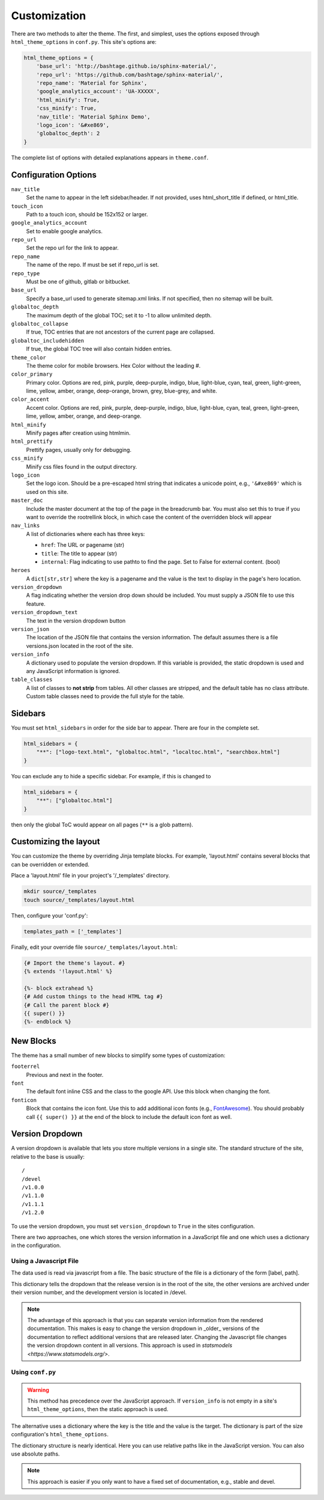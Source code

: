 .. _customization:

=============
Customization
=============

There are two methods to alter the theme.  The first, and simplest, uses the
options exposed through ``html_theme_options`` in ``conf.py``. This site's
options are:

.. code-block:: python

    html_theme_options = {
        'base_url': 'http://bashtage.github.io/sphinx-material/',
        'repo_url': 'https://github.com/bashtage/sphinx-material/',
        'repo_name': 'Material for Sphinx',
        'google_analytics_account': 'UA-XXXXX',
        'html_minify': True,
        'css_minify': True,
        'nav_title': 'Material Sphinx Demo',
        'logo_icon': '&#xe869',
        'globaltoc_depth': 2
    }

The complete list of options with detailed explanations appears in
``theme.conf``.

Configuration Options
=====================

``nav_title``
   Set the name to appear in the left sidebar/header. If not provided, uses
   html_short_title if defined, or html_title.
``touch_icon``
   Path to a touch icon, should be 152x152 or larger.
``google_analytics_account``
   Set to enable google analytics.
``repo_url``
   Set the repo url for the link to appear.
``repo_name``
   The name of the repo. If must be set if repo_url is set.
``repo_type``
   Must be one of github, gitlab or bitbucket.
``base_url``
   Specify a base_url used to generate sitemap.xml links. If not specified, then
   no sitemap will be built.
``globaltoc_depth``
   The maximum depth of the global TOC; set it to -1 to allow unlimited depth.
``globaltoc_collapse``
   If true, TOC entries that are not ancestors of the current page are collapsed.
``globaltoc_includehidden``
   If true, the global TOC tree will also contain hidden entries.
``theme_color``
    The theme color for mobile browsers. Hex Color without the leading #.
``color_primary``
    Primary color. Options are
    red, pink, purple, deep-purple, indigo, blue, light-blue, cyan,
    teal, green, light-green, lime, yellow, amber, orange, deep-orange,
    brown, grey, blue-grey, and white.
``color_accent``
    Accent color. Options are
    red, pink, purple, deep-purple, indigo, blue, light-blue, cyan,
    teal, green, light-green, lime, yellow, amber, orange, and deep-orange.
``html_minify``
   Minify pages after creation using htmlmin.
``html_prettify``
   Prettify pages, usually only for debugging.
``css_minify``
   Minify css files found in the output directory.
``logo_icon``
   Set the logo icon. Should be a pre-escaped html string that indicates a
   unicode point, e.g., ``'&#xe869'`` which is used on this site.
``master_doc``
   Include the master document at the top of the page in the breadcrumb bar.
   You must also set this to true if you want to override the rootrellink block, in which
   case the content of the overridden block will appear
``nav_links``
   A list of dictionaries where each has three keys:

   - ``href``: The URL or pagename (str)
   - ``title``: The title to appear (str)
   - ``internal``: Flag indicating to use pathto to find the page.  Set to False for
     external content. (bool)
``heroes``
   A ``dict[str,str]`` where the key is a pagename and the value is the text to display in the
   page's hero location.
``version_dropdown``
   A flag indicating whether the version drop down should be included. You must supply a JSON file
   to use this feature.
``version_dropdown_text``
   The text in the version dropdown button
``version_json``
   The location of the JSON file that contains the version information. The default assumes there
   is a file versions.json located in the root of the site.
``version_info``
   A dictionary used to populate the version dropdown.  If this variable is provided, the static
   dropdown is used and any JavaScript information is ignored.
``table_classes``
   A list of classes to **not strip** from tables. All other classes are stripped, and the default
   table has no class attribute. Custom table classes need to provide the full style for the table.

Sidebars
========
You must set ``html_sidebars`` in order for the side bar to appear. There are
four in the complete set.

.. code-block:: python

   html_sidebars = {
       "**": ["logo-text.html", "globaltoc.html", "localtoc.html", "searchbox.html"]
   }


You can exclude any to hide a specific sidebar. For example, if this is changed to

.. code-block:: python

   html_sidebars = {
       "**": ["globaltoc.html"]
   }

then only the global ToC would appear on all pages (``**`` is a glob pattern).

Customizing the layout
======================

You can customize the theme by overriding Jinja template blocks. For example,
'layout.html' contains several blocks that can be overridden or extended.

Place a 'layout.html' file in your project's '/_templates' directory.

.. code-block:: bash

    mkdir source/_templates
    touch source/_templates/layout.html

Then, configure your 'conf.py':

.. code-block:: python

    templates_path = ['_templates']

Finally, edit your override file ``source/_templates/layout.html``:

.. code-block:: jinja

    {# Import the theme's layout. #}
    {% extends '!layout.html' %}

    {%- block extrahead %}
    {# Add custom things to the head HTML tag #}
    {# Call the parent block #}
    {{ super() }}
    {%- endblock %}

New Blocks
==========
The theme has a small number of new blocks to simplify some types of
customization:

``footerrel``
   Previous and next in the footer.
``font``
   The default font inline CSS and the class to the google API. Use this
   block when changing the font.
``fonticon``
   Block that contains the icon font. Use this to add additional icon fonts
   (e.g., `FontAwesome <https://fontawesome.com/>`_). You should probably call ``{{ super() }}`` at
   the end of the block to include the default icon font as well.

Version Dropdown
================

A version dropdown is available that lets you store multiple versions in a single site.
The standard structure of the site, relative to the base is usually::

   /
   /devel
   /v1.0.0
   /v1.1.0
   /v1.1.1
   /v1.2.0


To use the version dropdown, you must set ``version_dropdown`` to ``True`` in
the sites configuration.

There are two approaches, one which stores the version information in a JavaScript file
and one which uses a dictionary in the configuration.

Using a Javascript File
-----------------------
The data used is read via javascript from a file. The basic structure of the file is a dictionary of the form [label, path].

.. code-block::javascript

   {
      "release": "",
      "development": "devel",
      "v1.0.0": "v1.0.0",
      "v1.1.0": "v1.1.0",
      "v1.1.1": "v1.1.0",
      "v1.2.0": "v1.2.0",
   }

This dictionary tells the dropdown that the release version is in the root of the site, the
other versions are archived under their version number, and the development version is
located in /devel.

.. note::

   The advantage of this approach is that you can separate version information
   from the rendered documentation.  This makes is easy to change the version
   dropdown in _older_ versions of the documentation to reflect additional versions
   that are released later. Changing the Javascript file changes the version dropdown
   content in all versions.  This approach is used in
   `statsmodels <https://www.statsmodels.org/>`.

Using ``conf.py``
-----------------

.. warning::

   This method has precedence over the JavaScript approach. If ``version_info`` is
   not empty in a site's ``html_theme_options``, then the static approach is used.

The alternative uses a dictionary where the key is the title and the value is the target.
The dictionary is part of the size configuration's ``html_theme_options``.

.. code-block::python

   "version_info": {
        "release": "",  # empty is the master doc
        "development": "devel/",
        "v1.0.0": "v1.0.0/",
        "v1.1.0": "v1.1.0/",
        "v1.1.1": "v1.1.0/",
        "v1.2.0": "v1.2.0/",
        "Read The Docs": "https://rtd.readthedocs.io/",
   }

The dictionary structure is nearly identical.  Here you can use relative paths
like in the JavaScript version. You can also use absolute paths.

.. note::

   This approach is easier if you only want to have a fixed set of documentation,
   e.g., stable and devel.
